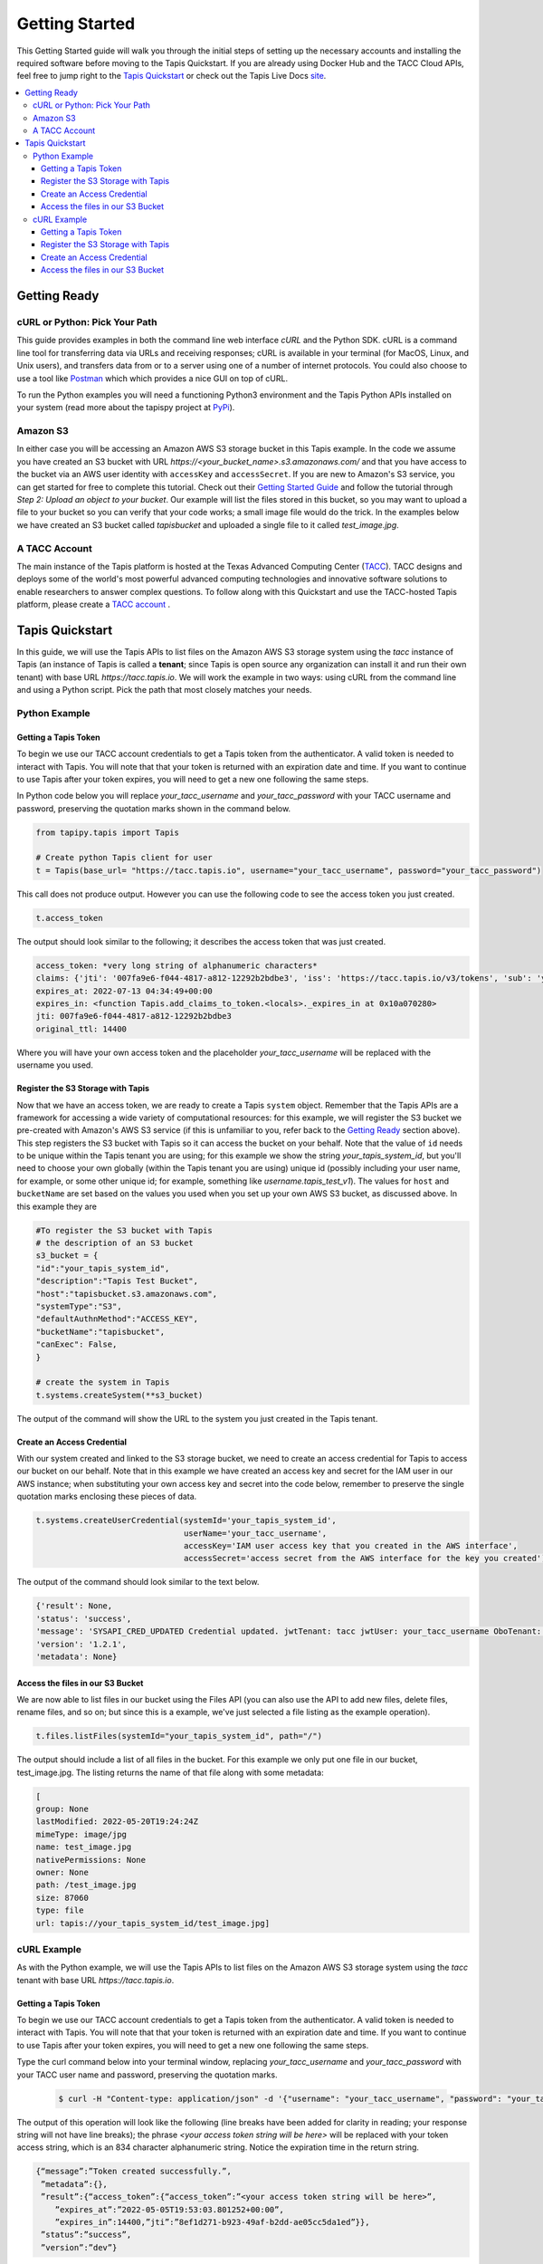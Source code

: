 .. _getting-started:

###############
Getting Started
###############

This Getting Started guide will walk you through the initial steps of setting up
the necessary accounts and installing
the required software before moving to the Tapis Quickstart. If
you are already using Docker Hub and the TACC Cloud APIs, feel free to jump
right to the `Tapis Quickstart`_ or check
out the Tapis Live Docs `site <https://tapis-project.github.io/live-docs/>`_.

.. contents:: :local:

Getting Ready
=============

cURL or Python: Pick Your Path
------------------------------

This guide provides examples in both the command line web interface *cURL* and the Python SDK. cURL is a command line tool for transferring data via URLs and receiving responses; cURL is available in your terminal (for MacOS, Linux, and Unix users), and transfers data from or to a server using one of a number of internet protocols. You could also choose to use a tool like
`Postman <https://www.postman.com>`_ which which provides a nice GUI on top of cURL.

To run the Python examples you will need a functioning Python3 environment and the Tapis Python APIs installed on your system (read more about the tapispy project at `PyPi <https://pypi.org/project/tapipy/>`_).

Amazon S3
---------

In either case you will be accessing an Amazon AWS S3 storage bucket in this Tapis example. In the code we assume you have created an S3 bucket with URL *https://<your_bucket_name>.s3.amazonaws.com/*
and that you have access to the bucket via an AWS user identity with ``accessKey`` and ``accessSecret``. If you are new to Amazon's S3 service, you can get started for free to complete this tutorial. Check out their `Getting Started Guide <https://docs.aws.amazon.com/AmazonS3/latest/userguide/GetStartedWithS3.html>`_ and follow the tutorial through *Step 2: Upload an object to your bucket*. Our example will list the files stored in this bucket, so you may want to upload a file to your bucket so you can verify that your code works; a small image file would do the trick. In the examples below we have created an S3 bucket called *tapisbucket* and uploaded a single file to it called *test_image.jpg*.

A TACC Account
--------------

The main instance of the Tapis platform is hosted at the Texas Advanced
Computing Center (`TACC <https://tacc.utexas.edu>`_).
TACC designs and deploys some of the world's most powerful advanced computing
technologies and innovative software solutions to enable researchers to answer
complex questions.  To follow along with this Quickstart and use the
TACC-hosted Tapis platform, please
create a `TACC account <https://portal.tacc.utexas.edu/account-request>`__ .


Tapis Quickstart
========================

In this guide, we will use the Tapis APIs to list files on the Amazon AWS S3 storage system using the
*tacc* instance of Tapis (an instance of Tapis is called a **tenant**; since Tapis is open source any organization can install it and run their own tenant) with base URL *https://tacc.tapis.io*. We will work the example in two ways: using cURL from the command line and using a Python script. Pick the path that most closely matches your needs.

Python Example
---------------------


Getting a Tapis Token
^^^^^^^^^^^^^^^^^^^^^

To begin we use our TACC account credentials to get a Tapis token from the authenticator. A valid token is needed
to interact with Tapis. You will note that that your token is returned with an expiration date and time. If
you want to continue to use Tapis after your token expires, you will need to get a new one following the same
steps.

In Python code below you will replace *your_tacc_username* and *your_tacc_password* with your TACC username and password, preserving the quotation marks shown in the command below.

.. code-block:: python

  from tapipy.tapis import Tapis

  # Create python Tapis client for user
  t = Tapis(base_url= "https://tacc.tapis.io", username="your_tacc_username", password="your_tacc_password")

This call does not produce output. However you can use the following code to see the access token you just created.

.. code-block:: python

    t.access_token

The output should look similar to the following; it describes the access token that was just created.

.. code-block:: text

    access_token: *very long string of alphanumeric characters*
    claims: {'jti': '007fa9e6-f044-4817-a812-12292b2bdbe3', 'iss': 'https://tacc.tapis.io/v3/tokens', 'sub': 'your_tacc_username', 'tapis/tenant_id': 'tacc', 'tapis/token_type': 'access', 'tapis/delegation': False, 'tapis/delegation_sub': None, 'tapis/username': 'your_tacc_username', 'tapis/account_type': 'user', 'exp': 1657686889, 'tapis/client_id': None, 'tapis/grant_type': 'password'}
    expires_at: 2022-07-13 04:34:49+00:00
    expires_in: <function Tapis.add_claims_to_token.<locals>._expires_in at 0x10a070280>
    jti: 007fa9e6-f044-4817-a812-12292b2bdbe3
    original_ttl: 14400

Where you will have your own access token and the placeholder *your_tacc_username* will be replaced with the username you used.

Register the S3 Storage with Tapis
^^^^^^^^^^^^^^^^^^^^^^^^^^^^^^^^^^

Now that we have an access token, we are ready to create a Tapis ``system`` object. Remember that the Tapis APIs are a framework for accessing a wide variety of computational resources: for this example, we will register the S3 bucket we pre-created with Amazon's AWS S3 service (if this is unfamiliar to you, refer back to the `Getting Ready`_ section above). This step registers the S3 bucket with Tapis so it can access the bucket on your behalf. Note that the value of ``id`` needs to be unique within the Tapis tenant you are using; for this example we show the string *your_tapis_system_id*, but you'll need to choose your own globally (within the Tapis tenant you are using) unique id (possibly including your user name, for example, or some other unique id; for example, something like *username.tapis_test_v1*). The values for ``host`` and ``bucketName`` are set based on the values you used when you set up your own AWS S3 bucket, as discussed above. In this example they are

.. code-block:: python

    #To register the S3 bucket with Tapis
    # the description of an S3 bucket
    s3_bucket = {
    "id":"your_tapis_system_id",
    "description":"Tapis Test Bucket",
    "host":"tapisbucket.s3.amazonaws.com",
    "systemType":"S3",
    "defaultAuthnMethod":"ACCESS_KEY",
    "bucketName":"tapisbucket",
    "canExec": False,
    }

    # create the system in Tapis
    t.systems.createSystem(**s3_bucket)

The output of the command will show the URL to the system you just created in the Tapis tenant.

Create an Access Credential
^^^^^^^^^^^^^^^^^^^^^^^^^^^

With our system created and linked to the S3 storage bucket, we need to create an access credential for Tapis to access our bucket on our behalf. Note that in this example we have created an access key and secret for the IAM user in our AWS instance; when substituting your own access key and secret into the code below, remember to preserve the single quotation marks enclosing these pieces of data.

.. code-block:: python

    t.systems.createUserCredential(systemId='your_tapis_system_id',
                                   userName='your_tacc_username',
                                   accessKey='IAM user access key that you created in the AWS interface',
                                   accessSecret='access secret from the AWS interface for the key you created')

The output of the command should look similar to the text below.

.. code-block:: text

    {'result': None,
    'status': 'success',
    'message': 'SYSAPI_CRED_UPDATED Credential updated. jwtTenant: tacc jwtUser: your_tacc_username OboTenant: tacc OboUser: your_tacc_username System: your_tapis_system_id User: your_tacc_username',
    'version': '1.2.1',
    'metadata': None}

Access the files in our S3 Bucket
^^^^^^^^^^^^^^^^^^^^^^^^^^^^^^^^^

We are now able to list files in our bucket using the Files API (you can also use the API to add new files, delete files, rename files, and so on; but since this is a example, we've just selected a file listing as the example operation).

.. code-block:: python

  t.files.listFiles(systemId="your_tapis_system_id", path="/")

The output should include a list of all files in the bucket. For this example we only put one file in our bucket, test_image.jpg. The listing returns the name of that file along with some metadata:

.. code-block:: text

    [
    group: None
    lastModified: 2022-05-20T19:24:24Z
    mimeType: image/jpg
    name: test_image.jpg
    nativePermissions: None
    owner: None
    path: /test_image.jpg
    size: 87060
    type: file
    url: tapis://your_tapis_system_id/test_image.jpg]


cURL Example
----------------------

As with the Python example, we will use the Tapis APIs to list files on the Amazon AWS S3 storage system using the *tacc* tenant with base URL *https://tacc.tapis.io*.


Getting a Tapis Token
^^^^^^^^^^^^^^^^^^^^^

To begin we use our TACC account credentials to get a Tapis token from the authenticator. A valid token is needed
to interact with Tapis. You will note that that your token is returned with an expiration date and time. If
you want to continue to use Tapis after your token expires, you will need to get a new one following the same
steps.

Type the curl command below into your terminal window, replacing *your_tacc_username* and *your_tacc_password* with your TACC user name and password, preserving the quotation marks.

 .. code-block:: text

      $ curl -H "Content-type: application/json" -d '{"username": "your_tacc_username", "password": "your_tacc_password", "grant_type": "password" }' https://tacc.tapis.io/v3/oauth2/tokens

The output of this operation will look like the following (line breaks have been added for clarity in reading; your
response string will not have line breaks); the phrase *<your access token string will be here>* will be replaced with your token access string, which is an 834 character alphanumeric string. Notice the expiration time in the return string.

.. code-block:: text

      {“message”:”Token created successfully.”,
       ”metadata”:{},
       ”result”:{“access_token”:{“access_token”:”<your access token string will be here>”,
          ”expires_at”:”2022-05-05T19:53:03.801252+00:00”,
          ”expires_in”:14400,”jti”:”8ef1d271-b923-49af-b2dd-ae05cc5da1ed”}},
       ”status”:”success”,
       ”version”:”dev”}

To work through the rest of the examples in this guide, you will need to add the token from the curl command to your environment using the variable name ``JWT``. The example below shows how I added it to zsh (a bash variant); the precise method may vary with your shell:

 .. code-block:: text

    $ export JWT=your_access_token_string


Register the S3 Storage with Tapis
^^^^^^^^^^^^^^^^^^^^^^^^^^^^^^^^^^

Now that we have an access token, we are ready to create a Tapis ``system`` object. Remember that the Tapis APIs are a framework for accessing a wide variety of computational resources: for this example, we will register the S3 bucket we pre-created with Amazon's AWS S3 service (if this is unfamiliar to you, refer back to the `Getting Ready`_ section above). This step registers the S3 bucket with Tapis so it can access the bucket on your behalf. Note that the value of ``id`` needs to be unique within the Tapis tenant you are using; for this example we show the string *your_tapis_system_id*, but you'll need to choose your own globally (within the Tapis tenant you are using) unique id (possibly including your user name, for example, or some other unique id; for example, something like *username.tapis_test_v1*, but you'll need to select your own ). The values for ``host`` and ``bucketName`` are set based on the you used when you set up your own AWS S3 bucket, as discussed above.

To keep the cURL command (relatively) readable, you first need to create a file in your path with the details of your S3 storage and Tapis system formatted as a JSON object; in this example we use the filename *system_s3.json*, with the following contents:

.. code-block:: text

  {
    "id":"your_tapis_system_id",
    "description":"Tapis cURL Test Bucket",
    "host":"tapisbucket.s3.amazonaws.com",
    "systemType":"S3",
    "defaultAuthnMethod":"ACCESS_KEY",
    "bucketName":"tapisbucket",
    "canExec": False
  }

Then you'll execute the following cURL command, being sure to specify the name of the file you created if you chose a different name:

.. code-block:: text

  $ curl -X POST -H "content-type: application/json" -H "X-Tapis-Token: $JWT" https://your_tapis_system_id/v3/systems -d @system_s3.json

The output of the command will show the URL to the system you just created in the Tapis tenant.

.. code-block:: text

  {
    "result": {
      "url": "http://tacc.tapis.io/v3/systems/your_tapis_system_id"
    },
    "status": "success",
    "message": "SYSAPI_CREATED New system created. jwtTenant: tacc jwtUser: your_tacc_username OboTenant: tacc OboUser: your_tacc_username System: your_tapis_system_id",
    "version": "1.2.3",
    "metadata": null
  }

Create an Access Credential
^^^^^^^^^^^^^^^^^^^^^^^^^^^

With our system created and linked to the S3 storage bucket, we need to create an access credential for Tapis to access our bucket on our behalf. Note that in this example we have created an access key and secret for the IAM user in our AWS instance; when substituting your own access key and secret into the code below, remember to preserve the single quotation marks enclosing these pieces of data.

Again, to keep the cURL command (relatively) readable, you first need to create a file in your path with the details of your S3 access key formatted as a JSON object; in this example we use the filename cred_tmp.json, with the following contents:

.. code-block:: text

  {
    "accessKey":"IAM user access key that you created in the AWS interface",
    "accessSecret":"access secret from the AWS interface for the key you created"
  }

Then you'll execute the following cURL command, being sure to specify the name of the file you created if you chose a different name:

.. code-block:: text

  $curl -X POST -H "content-type: application/json" -H "X-Tapis-Token: $JWT" https://tacc.tapis.io/v3/systems/credential/your_tapis_system_id/user/your_tacc_username -d @cred_tmp.json

The output of the command will show will look similar to that below.

.. code-block:: text

  {
    "result": null,
    "status": "success",
    "message": "SYSAPI_CRED_UPDATED Credential updated. jwtTenant: tacc jwtUser: your_tacc_username OboTenant: tacc OboUser: your_tacc_username System: your_tapis_system_id User: your_tacc_username",
    "version": "1.2.3",
    "metadata": null
  }


Access the files in our S3 Bucket
^^^^^^^^^^^^^^^^^^^^^^^^^^^^^^^^^

We are now able to list files in our bucket using the Files API. If you look closely at the URL you'll see that we are using the *files* access point -- this URL returns a listing of the files in your bucket along with some metadata. Recall that for our example the bucket has a single image in it.

.. code-block:: text

  curl -H "X-Tapis-Token: $JWT" https://tacc.tapis.io/v3/files/ops/your_tapis_system_id/

The output of the command will show will look similar to that below, where the path and file name will reflect how you set up your own S3 bucket and the file(s) you put in it. We added line breaks to the output below for readability.

.. code-block:: text

  {
    "status":"success",
    "message":"ok",
    "result":
    [
      {
        "mimeType":"image/jpg",
        "type":"file",
        "owner":null,
        "group":null,
        "nativePermissions":null,
        "url":"tapis://your_tapis_system_id/test_image.jpg",
        "lastModified":"2022-05-20T19:24:24Z",
        "name":"test_image.jpg",
        "path":"/test_image.jpg",
        "size":87060
      }
    ],
    "version":"1.2.2","metadata":{}
  }
